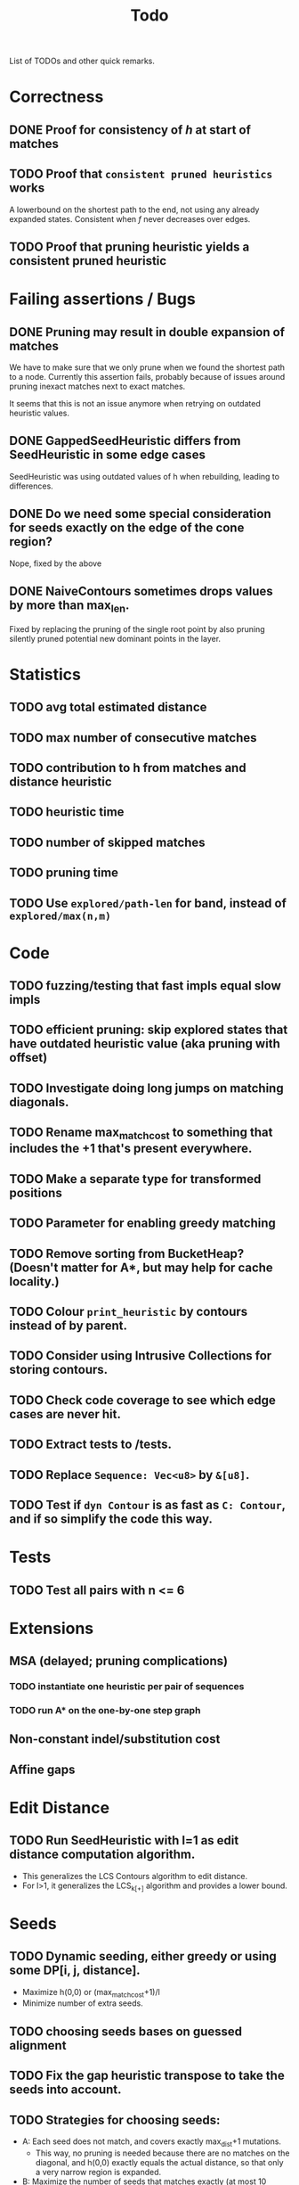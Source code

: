 #+TITLE: Todo

List of TODOs and other quick remarks.

* Correctness
** DONE Proof for consistency of $h$ at start of matches
** TODO Proof that =consistent pruned heuristics= works
A lowerbound on the shortest path to the end, not using any already expanded
states. Consistent when $f$ never decreases over edges.
** TODO Proof that pruning heuristic yields a consistent pruned heuristic

* Failing assertions / Bugs
** DONE Pruning may result in double expansion of matches
CLOSED: [2022-01-11 Tue 14:21]
We have to make sure that we only prune when we found the shortest path to a
node. Currently this assertion fails, probably because of issues around pruning
inexact matches next to exact matches.

It seems that this is not an issue anymore when retrying on outdated heuristic values.

** DONE GappedSeedHeuristic differs from SeedHeuristic in some edge cases
CLOSED: [2022-01-11 Tue 16:28]
SeedHeuristic was using outdated values of h when rebuilding, leading to differences.
** DONE Do we need some special consideration for seeds exactly on the edge of the cone region?
CLOSED: [2022-01-11 Tue 16:28]
Nope, fixed by the above
** DONE NaiveContours sometimes drops values by more than max_len.
CLOSED: [2022-01-11 Tue 14:23]
Fixed by replacing the pruning of the single root point by also
pruning silently pruned potential new dominant points in the layer.


* Statistics
** TODO avg total estimated distance
** TODO max number of consecutive matches
** TODO contribution to h from matches and distance heuristic
** TODO heuristic time
** TODO number of skipped matches
** TODO pruning time
** TODO Use ~explored/path-len~ for band, instead of ~explored/max(n,m)~

* Code
** TODO fuzzing/testing that fast impls equal slow impls
** TODO efficient pruning: skip explored states that have outdated heuristic value (aka pruning with offset)
** TODO Investigate doing long jumps on matching diagonals.
** TODO Rename max_match_cost to something that includes the +1 that's present everywhere.
** TODO Make a separate type for transformed positions
** TODO Parameter for enabling greedy matching
** TODO Remove sorting from BucketHeap? (Doesn't matter for A*, but may help for cache locality.)
** TODO Colour ~print_heuristic~ by contours instead of by parent.
** TODO Consider using Intrusive Collections for storing contours.
** TODO Check code coverage to see which edge cases are never hit.
** TODO Extract tests to /tests.
** TODO Replace ~Sequence: Vec<u8>~ by ~&[u8]~.
** TODO Test if ~dyn Contour~ is as fast as ~C: Contour~, and if so simplify the code this way.

* Tests
** TODO Test all pairs with n <= 6

* Extensions
** MSA (delayed; pruning complications)
*** TODO instantiate one heuristic per pair of sequences
*** TODO run A* on the one-by-one step graph
** Non-constant indel/substitution cost
** Affine gaps

* Edit Distance
** TODO Run SeedHeuristic with l=1 as edit distance computation algorithm.
- This generalizes the LCS Contours algorithm to edit distance.
- For l>1, it generalizes the LCS_{k[+]}  algorithm and provides a lower bound.

* Seeds
** TODO Dynamic seeding, either greedy or using some DP[i, j, distance].
- Maximize h(0,0) or (max_match_cost+1)/l
- Minimize number of extra seeds.
** TODO choosing seeds bases on guessed alignment
** TODO Fix the gap heuristic transpose to take the seeds into account.
** TODO Strategies for choosing seeds:
- A: Each seed does not match, and covers exactly max_dist+1 mutations.
  - This way, no pruning is needed because there are no matches on the
    diagonal, and h(0,0) exactly equals the actual distance, so that only a
    very narrow region is expanded.
- B: Maximize the number of seeds that matches exactly (at most 10 times).
- Experiment: make one mutation every l positions, and make seeds of length l.
** TODO Try SeedHeuristic without Gaps
- Maybe now that we have pruning, gaps aren't actually needed anymore.

* Pruning
** TODO In-place bruteforce pruning for IncreasingFunction datastructure
** TODO Partial pruning: only prune matches where it is cheap to do so
** TODO Proof that pruning doesn't interact badly with consistency
** TODO Implementation for fast partial pruning:
- If the current match has no prev/next on the pareto front, *all* previous points must have optimal paths through this match.
- Removing this match decreases h for *all* previous matches
- Either bruteforce decrement the value at previous nodes, or keep some log-time datastructure for this.
- Most of the time, the match will be at the very front and there are going
  to be very few expanded states in front, so we can do an offset and only
  update h for those expanded states beyond this match.
** TODO Pruning with offset
- Need to figure out when all previous vertices depend on the current match
** TODO Remove matches from indels at the start and ends of seeds. Replace by doing a wider lookup along the diagonal.
** TODO Don't only query the current point, but also points above/below it
- to correct for small differences between heuristic implementations.
** TODO Banded pruning
only prune and update matches within $\sqrt n$ of the main diagonal. The rest
won't be relevant anyway.

** NOTE Pruning of inexact matches has differences between the bruteforce and contour algorithm:
- In the bruteforce, when an exact match is pruned, neighbouring exact matches
  can still be used. Thus, the pruning only affects one state.
- Using contours, more states get an increased value, because for states
  'before' the pruned inexact match, going through the exact match is never
  optimal to begin with. This leads to non-equal heuristic values between the
  two approaches, but not to an inadmissible heuristic.

* Performance
** TODO Use Pos(u32,u32) instead of Pos(usize,usize)
** TODO Use array + sorting + binary search to find optimal path.
** DONE Do Greedy extending of edges along diagonals
Whenever a state $(i,j)$ has a matching outgoing edge, we only generate
$(i,j) \to (i+1, j+1)$ and skip the indel edges.
** TODO Skip insertions at the start/end of seeds.
** TODO Prune only half (some fixed %) of matches. This should result in O(matches) total pruning time.
** TODO Prune only matches at (or close to) the 'front': with so far maximal i and j, for not having to update the priority queue.
** TODO Do not generate dist-1 matches with insertions at the start and/or end.
** TODO Do not generate dist-1 matches with deletions at the end.
   - Can deletions at the start also be pruned? It may screw up heuristic values right next to it. Does that matter?
   - Definitely cannot skip deletions at both start and end.
** TODO Replace IncreasingFunction by a vector: value -> position, instead of the current position->value map.
   This is sufficient, because values only increase by 1 or 2 at a time anyway, and set lookup becomes binary search.
** TODO ContourGraph: Add child pointer to incremental state, for faster moving diagonally.
** TODO Investigate gap between h(0,0) and the actual distance.
   - For exact matches, do we want exactly 1 mutation per seed? That way h(0,0) is as large as possible, and we don't have any matches.
** TODO When building ContourGraphs, to get the value at the end of a match,
   instead of walking there using incremental steps, compute and store the value
   of the match once then end-column is processed, but insert it only when the
   start-column is being processed.
** TODO Use SuffixArray instead of multiple QGramIndices for fixed l.
** TODO Update ContourGraph to set the value of a match after processing the end-column, instead of doing a lookup when processing the start column.

* DONE Fast Seed+Gap heuristic implementation:
** Bruteforce from bottom right to top left, fully processing everything all
   matches that are 'shadowed', i.e. only matter for going left/up, but not diagonally anymore.

* Optimizations done:
** Seed Heuristic
** Count Heuristic
** Inexact matches
** Pruning
** sort nodes closer to target first, among those with equal distance+h estimate
   - this almost halves the part of the bandwidth above 1.
** Pruning correctness: Do not prune matches that are next to a better match.
** A* optimizations: together 4x speedup
   - HashMap -> FxHashMap: a faster hash function for ints
   - HashMap -> DiagonalMap: for expanded/explored states, since these are dense on the diagonal.
   - BinaryHeap -> BucketHeap: much much faster; turns log(n) pop into O(1) push&pop
     - For unknown reasons, sorting positions before popping them makes more expanded states, but faster code.
** delete consistency code
** delete incoming edges code
** more efficient edges iteration
** Pre-allocate DiagonalMap edges
** Do internal iteration over outgoing edges, instead of collecting them.
** Sort nodes in IncreasingFunction for better caching
** incremental_h is slowly becoming more efficient (move fewer steps backwards)
** incremental_h: Add Pos==Hint check to incremental_h
